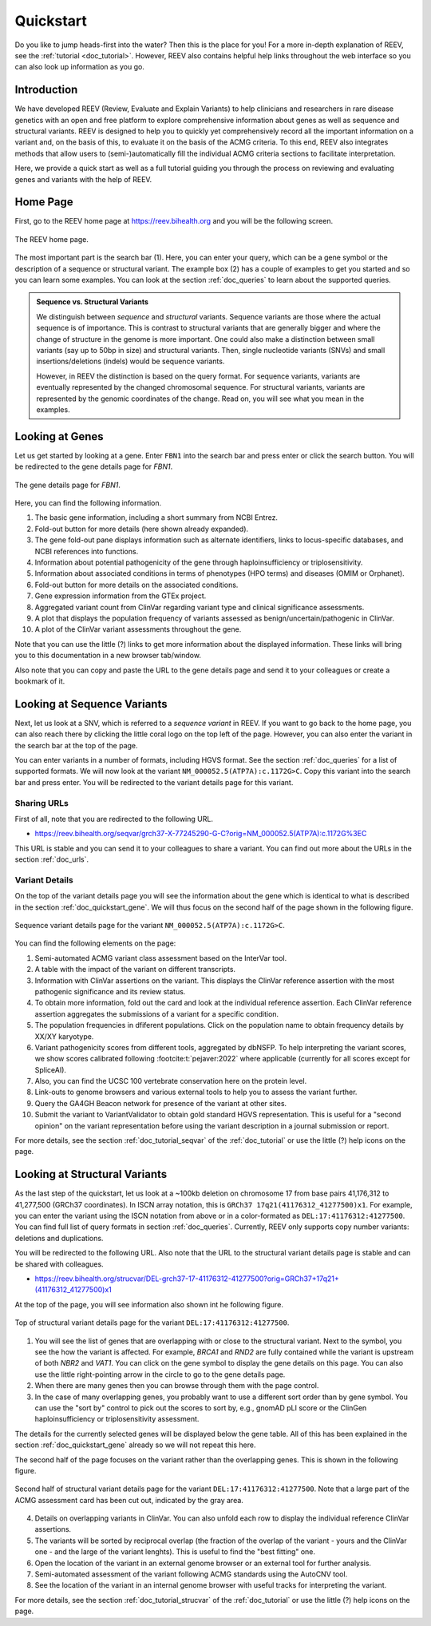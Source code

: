 .. _doc_quickstart:

==========
Quickstart
==========

Do you like to jump heads-first into the water?
Then this is the place for you!
For a more in-depth explanation of REEV, see the :ref:`tutorial <doc_tutorial>`.
However, REEV also contains helpful help links throughout the web interface so you can also look up information as you go.

.. _doc_quickstart_introduction:

------------
Introduction
------------

We have developed REEV (Review, Evaluate and Explain Variants) to help clinicians and researchers in rare disease genetics with an open and free platform to explore comprehensive information about genes as well as sequence and structural variants.
REEV is designed to help you to quickly yet comprehensively record all the important information on a variant and, on the basis of this, to evaluate it on the basis of the ACMG criteria.
To this end, REEV also integrates methods that allow users to (semi-)automatically fill the individual ACMG criteria sections to facilitate interpretation.

Here, we provide a quick start as well as a full tutorial guiding you through the process on reviewing and evaluating genes and variants with the help of REEV.

.. _doc_quickstart_home:

---------
Home Page
---------

First, go to the REEV home page at https://reev.bihealth.org and you will be the following screen.

.. figure:: img/quickstart/home-page.png
    :width: 75%
    :align: center

    The REEV home page.

The most important part is the search bar (1).
Here, you can enter your query, which can be a gene symbol or the description of a sequence or structural variant.
The example box (2) has a couple of examples to get you started and so you can learn some examples.
You can look at the section :ref:`doc_queries` to learn about the supported queries.

.. admonition:: Sequence vs. Structural Variants

    We distinguish between *sequence* and *structural* variants.
    Sequence variants are those where the actual sequence is of importance.
    This is contrast to structural variants that are generally bigger and where the change of structure in the genome is more important.
    One could also make a distinction between small variants (say up to 50bp in size) and structural variants.
    Then, single nucleotide variants (SNVs) and small insertions/deletions (indels) would be sequence variants.

    However, in REEV the distinction is based on the query format.
    For sequence variants, variants are eventually represented by the changed chromosomal sequence.
    For structural variants, variants are represented by the genomic coordinates of the change.
    Read on, you will see what you mean in the examples.

.. _doc_quickstart_gene:

----------------
Looking at Genes
----------------

Let us get started by looking at a gene.
Enter ``FBN1`` into the search bar and press enter or click the search button.
You will be redirected to the gene details page for *FBN1*.

.. figure:: img/quickstart/gene-fbn1.png
    :width: 80%
    :align: center

    The gene details page for *FBN1*.

Here, you can find the following information.

1. The basic gene information, including a short summary from NCBI Entrez.
2. Fold-out button for more details (here shown already expanded).
3. The gene fold-out pane displays information such as alternate identifiers, links to locus-specific databases, and NCBI references into functions.
4. Information about potential pathogenicity of the gene through haploinsufficiency or triplosensitivity.
5. Information about associated conditions in terms of phenotypes (HPO terms) and diseases (OMIM or Orphanet).
6. Fold-out button for more details on the associated conditions.
7. Gene expression information from the GTEx project.
8. Aggregated variant count from ClinVar regarding variant type and clinical significance assessments.
9. A plot that displays the population frequency of variants assessed as benign/uncertain/pathogenic in ClinVar.
10. A plot of the ClinVar variant assessments throughout the gene.

Note that you can use the little (?) links to get more information about the displayed information.
These links will bring you to this documentation in a new browser tab/window.

Also note that you can copy and paste the URL to the gene details page and send it to your colleagues or create a bookmark of it.

.. _doc_quickstart_seqvar:

----------------------------
Looking at Sequence Variants
----------------------------

Next, let us look at a SNV, which is referred to a *sequence variant* in REEV.
If you want to go back to the home page, you can also reach there by clicking the little coral logo on the top left of the page.
However, you can also enter the variant in the search bar at the top of the page.

You can enter variants in a number of formats, including HGVS format.
See the section :ref:`doc_queries` for a list of supported formats.
We will now look at the variant ``NM_000052.5(ATP7A):c.1172G>C``.
Copy this variant into the search bar and press enter.
You will be redirected to the variant details page for this variant.

.. _doc_quickstart_quickstart_sharing_urls:

Sharing URLs
============

First of all, note that you are redirected to the following URL.

- https://reev.bihealth.org/seqvar/grch37-X-77245290-G-C?orig=NM_000052.5(ATP7A):c.1172G%3EC

This URL is stable and you can send it to your colleagues to share a variant.
You can find out more about the URLs in the section :ref:`doc_urls`.

.. _doc_quickstart_quickstart_variant_details:

Variant Details
===============

On the top of the variant details page you will see the information about the gene which is identical to what is described in the section :ref:`doc_quickstart_gene`.
We will thus focus on the second half of the page shown in the following figure.

.. figure:: img/quickstart/seqvar-atp7a.png
    :width: 80%
    :align: center

    Sequence variant details page for the variant ``NM_000052.5(ATP7A):c.1172G>C``.

You can find the following elements on the page:

1. Semi-automated ACMG variant class assessment based on the InterVar tool.
2. A table with the impact of the variant on different transcripts.
3. Information with ClinVar assertions on the variant.
   This displays the ClinVar reference assertion with the most pathogenic significance and its review status.
4. To obtain more information, fold out the card and look at the individual reference assertion.
   Each ClinVar reference assertion aggregates the submissions of a variant for a specific condition.
5. The population frequencies in dfiferent populations.
   Click on the population name to obtain frequency details by XX/XY karyotype.
6. Variant pathogenicity scores from different tools, aggregated by dbNSFP.
   To help interpreting the variant scores, we show scores calibrated following :footcite:t:`pejaver:2022` where applicable (currently for all scores except for SpliceAI).
7. Also, you can find the UCSC 100 vertebrate conservation here on the protein level.
8. Link-outs to genome browsers and various external tools to help you to assess the variant further.
9. Query the GA4GH Beacon network for presence of the variant at other sites.
10. Submit the variant to VariantValidator to obtain gold standard HGVS representation.
    This is useful for a "second opinion" on the variant representation before using the variant description in a journal submission or report.

For more details, see the section :ref:`doc_tutorial_seqvar` of the :ref:`doc_tutorial` or use the little (?) help icons on the page.

.. _doc_quickstart_strucvar:

------------------------------
Looking at Structural Variants
------------------------------

As the last step of the quickstart, let us look at a ~100kb deletion on chromosome 17 from base pairs 41,176,312 to 41,277,500 (GRCh37 coordinates).
In ISCN array notation, this is ``GRCh37 17q21(41176312_41277500)x1``.
For example, you can enter the variant using the ISCN notation from above or in a color-formated as ``DEL:17:41176312:41277500``.
You can find full list of query formats in section :ref:`doc_queries`.
Currently, REEV only supports copy number variants: deletions and duplications.

You will be redirected to the following URL.
Also note that the URL to the structural variant details page is stable and can be shared with colleagues.

- https://reev.bihealth.org/strucvar/DEL-grch37-17-41176312-41277500?orig=GRCh37+17q21+(41176312_41277500)x1

At the top of the page, you will see information also shown int he following figure.

.. figure:: img/quickstart/strucvar-brca1-1.png
    :width: 80%
    :align: center

    Top of structural variant details page for the variant ``DEL:17:41176312:41277500``.

1. You will see the list of genes that are overlapping with or close to the structural variant.
   Next to the symbol, you see the how the variant is affected.
   For example, *BRCA1* and *RND2* are fully contained while the variant is upstream of both *NBR2* and *VAT1*.
   You can click on the gene symbol to display the gene details on this page.
   You can also use the little right-pointing arrow in the circle to go to the gene details page.
2. When there are many genes then you can browse through them with the page control.
3. In the case of many overlapping genes, you probably want to use a different sort order than by gene symbol.
   You can use the "sort by" control to pick out the scores to sort by, e.g., gnomAD pLI score or the ClinGen haploinsufficiency or triplosensitivity assessment.

The details for the currently selected genes will be displayed below the gene table.
All of this has been explained in the section :ref:`doc_quickstart_gene` already so we will not repeat this here.

The second half of the page focuses on the variant rather than the overlapping genes.
This is shown in the following figure.

.. figure:: img/quickstart/strucvar-brca1-2.png
    :width: 80%
    :align: center

    Second half of structural variant details page for the variant ``DEL:17:41176312:41277500``.
    Note that a large part of the ACMG assessment card has been cut out, indicated by the gray area.

4. Details on overlapping variants in ClinVar.
   You can also unfold each row to display the individual reference ClinVar assertions.
5. The variants will be sorted by reciprocal overlap (the fraction of the overlap of the variant - yours and the ClinVar one - and the large of the variant lenghts).
   This is useful to find the "best fitting" one.
6. Open the location of the variant in an external genome browser or an external tool for further analysis.
7. Semi-automated assessment of the variant following ACMG standards using the AutoCNV tool.
8. See the location of the variant in an internal genome browser with useful tracks for interpreting the variant.

For more details, see the section :ref:`doc_tutorial_strucvar` of the :ref:`doc_tutorial` or use the little (?) help icons on the page.

.. footbibliography::
